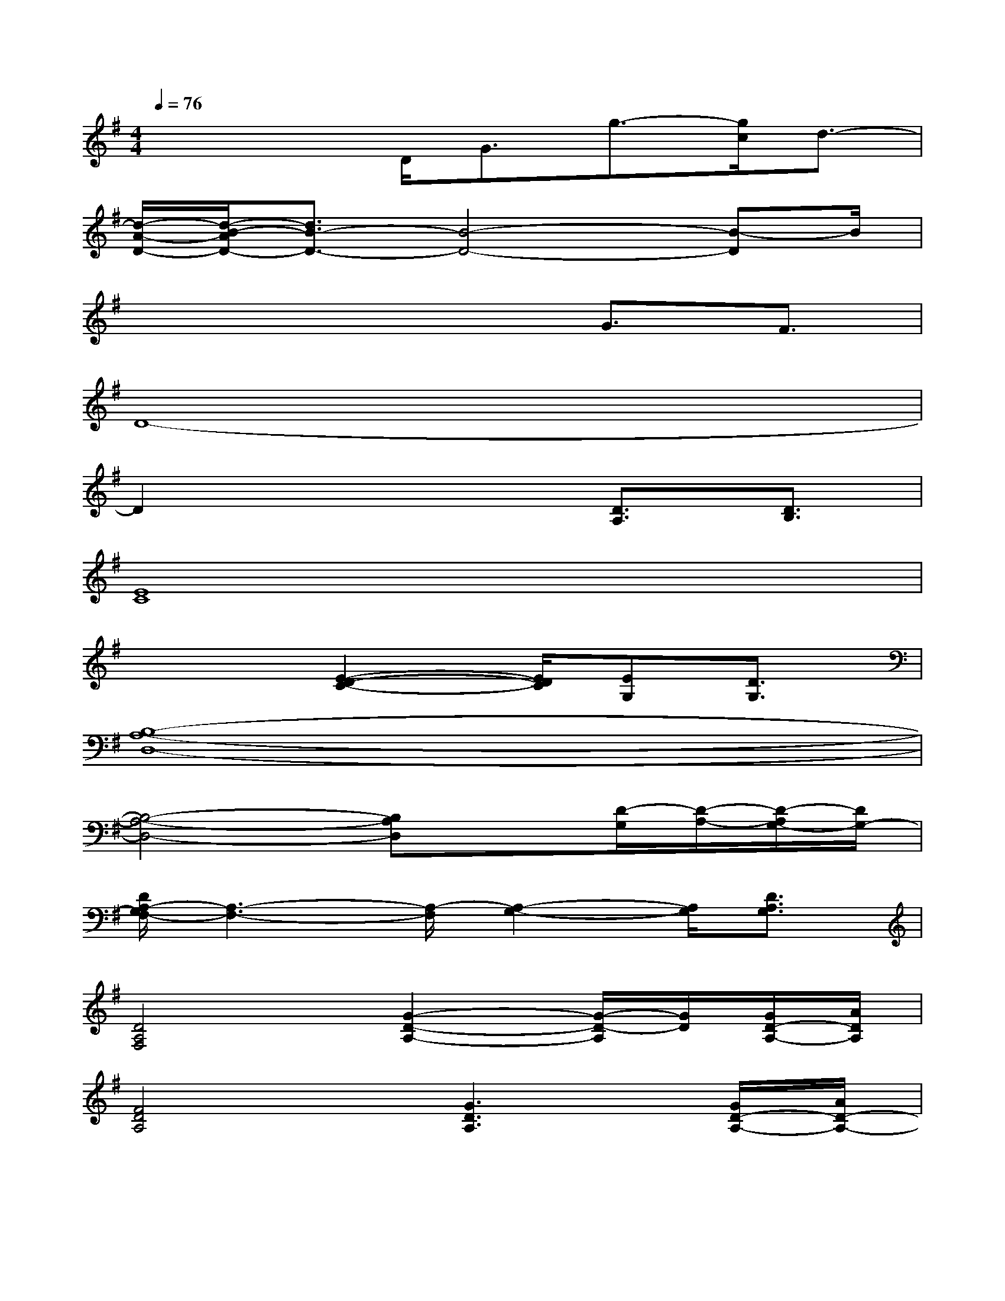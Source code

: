 X:1
T:
M:4/4
L:1/8
Q:1/4=76
K:G%1sharps
V:1
x2x/2D<Gg3/2-[g/2c/2]d3/2-|
[d/2-A/2-D/2-][d/2-B/2-A/2D/2-][d3/2B3/2-D3/2-][B4-D4-][B-D]B/2|
x4xG3/2F3/2|
D8-|
D2x3[D3/2A,3/2][D3/2B,3/2]|
[E8C8]|
x3[E2-D2-C2-][E/2D/2C/2][EG,][D3/2G,3/2]|
[B,8-A,8-D,8-]|
[B,4-A,4-D,4-][B,A,D,]x[D/2-G,/2][D/2-A,/2-][D/2-A,/2G,/2-][D/2G,/2-]|
[D/2A,/2-G,/2F,/2-][A,3-F,3-][A,/2-F,/2][A,2-G,2-][A,/2G,/2][D3/2A,3/2G,3/2]|
[D4A,4F,4][G2-D2-A,2-][G/2-D/2-A,/2][G/2D/2][G/2D/2-A,/2-][A/2D/2A,/2]|
[F4D4A,4][G3D3A,3][G/2D/2-A,/2-][A/2D/2-A,/2-]|
[A/2-D/2A,/2][d/2-A/2-][e/2-d/2-A/2-][a/2-e/2d/2A/2]a/2-[d'/2-a/2][e'/2-d'/2][a'/2e'/2]a'/2-[a'/2-e'/2-][a'/2-e'/2-d'/2-][a'/2e'/2d'/2a/2]a/2-[a/2d/2]A/2G/2|
F4x2[G/2G,/2][B3/2B,3/2-]|
[c3C3B,3-G,3-][B4-B,4-G,4-][B/2-B,/2-G,/2][B/2-B,/2-]|
[B3/2-C3/2B,3/2-G,3/2][B/2-C/2B,/2-G,/2][B-B,-][BB,-G,-][G4B,4G,4-]